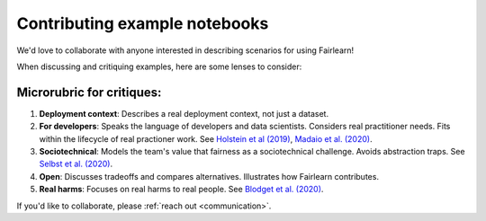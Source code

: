 Contributing example notebooks
------------------------------

We'd love to collaborate with anyone interested in describing scenarios for using Fairlearn!

When discussing and critiquing examples, here are some lenses to consider:

Microrubric for critiques:
"""""""""""""""""""""
1. **Deployment context**: Describes a real deployment context, not just a dataset.
2. **For developers**: Speaks the language of developers and data scientists.  Considers real practitioner needs.  Fits within the lifecycle of real practioner work.  See `Holstein et al (2019) <https://arxiv.org/pdf/1812.05239.pdf>`_, `Madaio et al. (2020) <http://www.jennwv.com/papers/checklists.pdf>`_.
3. **Sociotechnical**: Models the team's value that fairness as a sociotechnical challenge.    Avoids abstraction traps.  See `Selbst et al. (2020) <https://andrewselbst.files.wordpress.com/2019/10/selbst-et-al-fairness-and-abstraction-in-sociotechnical-systems.pdf>`_.
4. **Open**:  Discusses tradeoffs and compares alternatives.  Illustrates how Fairlearn contributes.
5. **Real harms**: Focuses on real harms to real people.  See `Blodget et al. (2020) <https://arxiv.org/abs/2005.14050>`_.

If you'd like to collaborate, please :ref:`reach out <communication>`.